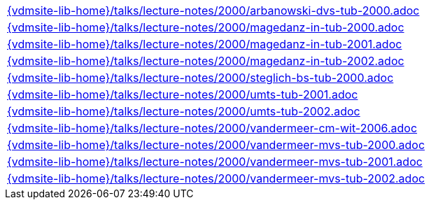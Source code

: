 //
// ============LICENSE_START=======================================================
//  Copyright (C) 2018 Sven van der Meer. All rights reserved.
// ================================================================================
// This file is licensed under the CREATIVE COMMONS ATTRIBUTION 4.0 INTERNATIONAL LICENSE
// Full license text at https://creativecommons.org/licenses/by/4.0/legalcode
// 
// SPDX-License-Identifier: CC-BY-4.0
// ============LICENSE_END=========================================================
//
// @author Sven van der Meer (vdmeer.sven@mykolab.com)
//

[cols="a", grid=rows, frame=none, %autowidth.stretch]
|===
|include::{vdmsite-lib-home}/talks/lecture-notes/2000/arbanowski-dvs-tub-2000.adoc[]
|include::{vdmsite-lib-home}/talks/lecture-notes/2000/magedanz-in-tub-2000.adoc[]
|include::{vdmsite-lib-home}/talks/lecture-notes/2000/magedanz-in-tub-2001.adoc[]
|include::{vdmsite-lib-home}/talks/lecture-notes/2000/magedanz-in-tub-2002.adoc[]
|include::{vdmsite-lib-home}/talks/lecture-notes/2000/steglich-bs-tub-2000.adoc[]
|include::{vdmsite-lib-home}/talks/lecture-notes/2000/umts-tub-2001.adoc[]
|include::{vdmsite-lib-home}/talks/lecture-notes/2000/umts-tub-2002.adoc[]
|include::{vdmsite-lib-home}/talks/lecture-notes/2000/vandermeer-cm-wit-2006.adoc[]
|include::{vdmsite-lib-home}/talks/lecture-notes/2000/vandermeer-mvs-tub-2000.adoc[]
|include::{vdmsite-lib-home}/talks/lecture-notes/2000/vandermeer-mvs-tub-2001.adoc[]
|include::{vdmsite-lib-home}/talks/lecture-notes/2000/vandermeer-mvs-tub-2002.adoc[]
|===

